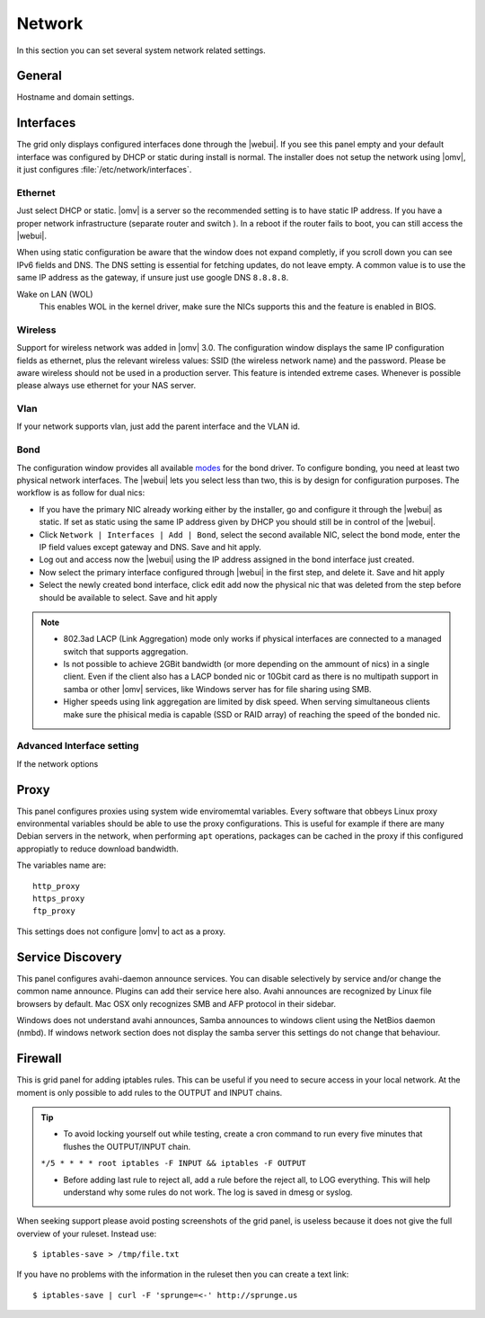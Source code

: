 Network
#######

In this section you can set several system network related settings.

General
=======

Hostname and domain settings.

Interfaces
==========

The grid only displays configured interfaces done through the |webui|. If you see this panel empty and your default interface was configured by DHCP or static during install is normal. The installer does not setup the network using |omv|, it just configures :file:`/etc/network/interfaces`.


Ethernet
^^^^^^^^

Just select DHCP or static. |omv| is a server so the recommended setting is to have static IP address. If you have a proper network infrastructure (separate router and switch ). In a reboot if the router fails to boot, you can still access the |webui|.

When using static configuration be aware that the window does not expand completly, if you scroll down you can see IPv6 fields and DNS. The DNS setting is essential for fetching updates, do not leave empty. A common value is to use the same IP address as the gateway, if unsure just use google DNS ``8.8.8.8``.

Wake on LAN (WOL)
	This enables WOL in the kernel driver, make sure the NICs supports this and the feature is enabled in BIOS.

Wireless
^^^^^^^^

Support for wireless network was added in |omv| 3.0. The configuration window displays the same IP configuration fields as ethernet, plus the relevant wireless values: SSID (the wireless network name) and the password. Please be aware wireless should not be used in a production server. This feature is intended extreme cases. Whenever is possible please always use ethernet for your NAS server.


Vlan
^^^^

If your network supports vlan, just add the parent interface and the VLAN id.

Bond
^^^^

The configuration window provides all available `modes <https://www.kernel.org/doc/Documentation/networking/bonding.txt>`_ for the bond driver. To configure bonding, you need at least two physical network interfaces. The |webui| lets you select less than two, this is by design for configuration purposes. The workflow is as follow for dual nics:

- If you have the primary NIC already working either by the installer, go and configure it through the |webui| as static. If set as static using the same IP address given by DHCP you should still be in control of the |webui|.
- Click ``Network | Interfaces | Add | Bond``, select the second available NIC, select the bond mode, enter the IP field values except gateway and DNS. Save and hit apply. 
- Log out and access now the |webui| using the IP address assigned in the bond interface just created.
- Now select the primary interface configured through |webui| in the first step, and delete it. Save and hit apply
- Select the newly created bond interface, click edit add now the physical nic that was deleted from the step before should be available to select. Save and hit apply


.. note::

	* 802.3ad LACP (Link Aggregation) mode only works if physical interfaces are connected to a managed switch that supports aggregation.
	* Is not possible to achieve 2GBit bandwidth (or more depending on the ammount of nics) in a single client. Even if the client also has a LACP bonded nic or 10Gbit card as there is no multipath support in samba or other |omv| services, like Windows server has for file sharing using SMB.
	* Higher speeds using link aggregation are limited by disk speed. When serving simultaneous clients make sure the phisical media is capable (SSD or RAID array) of reaching the speed of the bonded nic.


Advanced Interface setting
^^^^^^^^^^^^^^^^^^^^^^^^^^

If the network options 

Proxy
=====

This panel configures proxies using system wide enviromemtal variables. Every software that obbeys Linux proxy environmental variables should be able to use the proxy configurations. This is useful for example if there are many Debian servers in the network, when performing ``apt`` operations, packages can be cached in the proxy if this configured appropiatly to reduce download bandwidth. 

The variables name are::

	http_proxy
	https_proxy
	ftp_proxy

This settings does not configure |omv| to act as a proxy.


Service Discovery
=================

This panel configures avahi-daemon announce services. You can disable selectively by service and/or change the common name announce. Plugins can add their service here also.
Avahi announces are recognized by Linux file browsers by default. Mac OSX only recognizes SMB and AFP protocol in their sidebar. 

Windows does not understand avahi announces, Samba announces to windows client using the NetBios daemon (nmbd). If windows network section does not display the samba server this settings do not change that behaviour.

Firewall
========

This is grid panel for adding iptables rules. This can be useful if you need to secure access in your local network. At the moment is only possible to add rules to the OUTPUT and INPUT chains.

.. tip::
	* To avoid locking yourself out while testing, create a cron command to run every five minutes that flushes the OUTPUT/INPUT chain.
	``*/5 * * * * root iptables -F INPUT && iptables -F OUTPUT``

	* Before adding last rule to reject all, add a rule before the reject all, to LOG everything. This will help understand why some rules do not work. The log is saved in dmesg or syslog.

When seeking support please avoid posting screenshots of the grid panel, is useless because it does not give the full overview of your ruleset. Instead use::

$ iptables-save > /tmp/file.txt

If you have no problems with the information in the ruleset then you can create a text link::

$ iptables-save | curl -F 'sprunge=<-' http://sprunge.us
